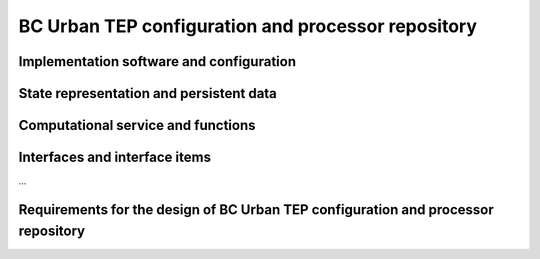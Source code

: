 .. _bcpc_part1 :

BC Urban TEP configuration and processor repository
===================================================

Implementation software and configuration
-----------------------------------------

State representation and persistent data
----------------------------------------

Computational service and functions
-----------------------------------

Interfaces and interface items
------------------------------

...

Requirements for the design of BC Urban TEP configuration and processor repository
----------------------------------------------------------------------------------

.. req:: TS-FUN-650
  :show:

  (Process offerings) The Processing Request Gateway/WPS shall provide a set of processor offerings with parameters and input datasets of the Processing Centre. It shall accept requests with spatial and temporal selection. 

.. req:: TS-FUN-660
  :show:

  (Subsetting processor) The Urban TEP Config and Processor Repo shall provide a processor for subsetting the GUF and GSI input dataset.

.. req:: TS-FUN-670
  :show:

  (Processing) The Scheduling and Processing shall perform the requested operation based on the specified configurations.

.. req:: TS-FUN-671
  :show:

  (Temporal statistics/indices generator) The Urban TEP Config and Processor Repo shall provide a processor for generating the statistics (MIN, MAX, MEAN, etc.) and indices (NDBI, NDVI, ARVI, etc.).

.. req:: TS-FUN-680
  :show:

  (Deployment) Scheduling and Processing shall run Urban TEP processors provided in the Urban TEP Config & Processor Repo triggered by a request from the Processing Request Gateway/WPS. 

.. req:: TS-RES-630
  :show:

  (Subsystem configuration) The Urban TEP Config and Processor Repo shall store all processors and processor versions used for Urban TEP in this Processing Centre as well as all system configurations, like user, queue resources, online data access quotas, and systematic workflows.

